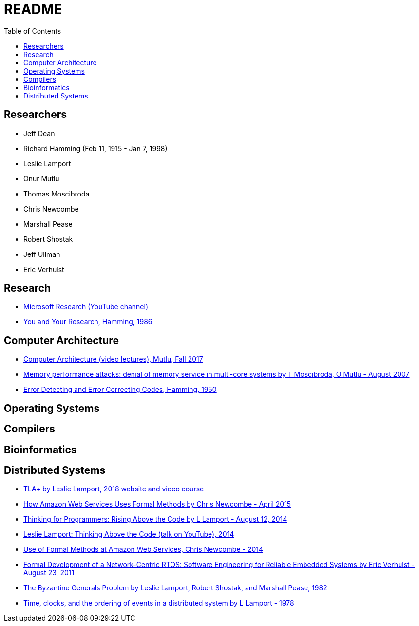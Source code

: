 = README
:toc:
:toc-placement!:

toc::[]

[[researchers]]
Researchers
-----------

* Jeff Dean
* Richard Hamming (Feb 11, 1915 - Jan 7, 1998)
* Leslie Lamport
* Onur Mutlu
* Thomas Moscibroda
* Chris Newcombe
* Marshall Pease
* Robert Shostak
* Jeff Ullman
* Eric Verhulst

[[research]]
Research
--------

* link:https://www.youtube.com/user/MicrosoftResearch[Microsoft Research (YouTube channel)]
* link:http://www.cs.virginia.edu/~robins/YouAndYourResearch.html[You and Your Research, Hamming, 1986]

[[computer-architecture]]
Computer Architecture
---------------------

* link:https://safari.ethz.ch/architecture/fall2017/doku.php?id=schedule[Computer Architecture (video lectures), Mutlu, Fall 2017]
* link:https://users.ece.cmu.edu/~omutlu/pub/mph_usenix_security07.pdf[Memory performance attacks: denial of memory service in multi-core systems by T Moscibroda, O Mutlu - August 2007]
* link:http://www.lee.eng.uerj.br/~gil/redesII/hamming.pdf[Error Detecting and Error Correcting Codes, Hamming, 1950]

[[operating-systems]]
Operating Systems
-----------------

[[compilers]]
Compilers
---------

[[bioinformatics]]
Bioinformatics
--------------

[[distributed-systems]]
Distributed Systems
-------------------

* link:https://lamport.azurewebsites.net/tla/tla.html[TLA+ by Leslie Lamport, 2018 website and video course]
* link:http://www.cslab.pepperdine.edu/warford/math221/How-Amazon-Web-Services-Uses-Formal-Methods.pdf[How Amazon Web Services Uses Formal Methods by Chris Newcombe - April 2015]
* link:https://www.microsoft.com/en-us/research/video/thinking-for-programmers-rising-above-the-code[Thinking for Programmers: Rising Above the Code by L Lamport - August 12, 2014]
* link:https://www.youtube.com/watch?v=-4Yp3j_jk8Q[Leslie Lamport: Thinking Above the Code (talk on YouTube), 2014]
* link:http://lamport.azurewebsites.net/tla/formal-methods-amazon.pdf[Use of Formal Methods at Amazon Web Services, Chris Newcombe - 2014]
* link:https://www.amazon.com/Formal-Development-Network-Centric-RTOS-Engineering-ebook/dp/B00F5UJK6K/ref=sr_1_2?s=digital-text&ie=UTF8&qid=1523319862&sr=1-2[Formal Development of a Network-Centric RTOS: Software Engineering for Reliable Embedded Systems by Eric Verhulst - August 23, 2011]
* link:https://people.eecs.berkeley.edu/~luca/cs174/byzantine.pdf[The Byzantine Generals Problem by Leslie Lamport, Robert Shostak, and Marshall Pease, 1982] 
* link:https://amturing.acm.org/p558-lamport.pdf[Time, clocks, and the ordering of events in a distributed system by L Lamport - 1978]
